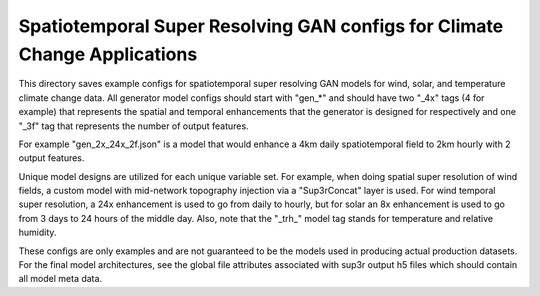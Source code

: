 **************************************************************************
Spatiotemporal Super Resolving GAN configs for Climate Change Applications
**************************************************************************

This directory saves example configs for spatiotemporal super resolving GAN
models for wind, solar, and temperature climate change data. All generator
model configs should start with "gen_*" and should have two "_4x" tags (4 for
example) that represents the spatial and temporal enhancements that the
generator is designed for respectively and one "_3f" tag that represents the
number of output features.

For example "gen_2x_24x_2f.json" is a model that would enhance a 4km daily
spatiotemporal field to 2km hourly with 2 output features.

Unique model designs are utilized for each unique variable set. For example,
when doing spatial super resolution of wind fields, a custom model with
mid-network topography injection via a "Sup3rConcat" layer is used. For wind
temporal super resolution, a 24x enhancement is used to go from daily to
hourly, but for solar an 8x enhancement is used to go from 3 days to 24 hours
of the middle day. Also, note that the "_trh_" model tag stands for temperature
and relative humidity.

These configs are only examples and are not guaranteed to be the models used in
producing actual production datasets. For the final model architectures, see
the global file attributes associated with sup3r output h5 files which should
contain all model meta data.
